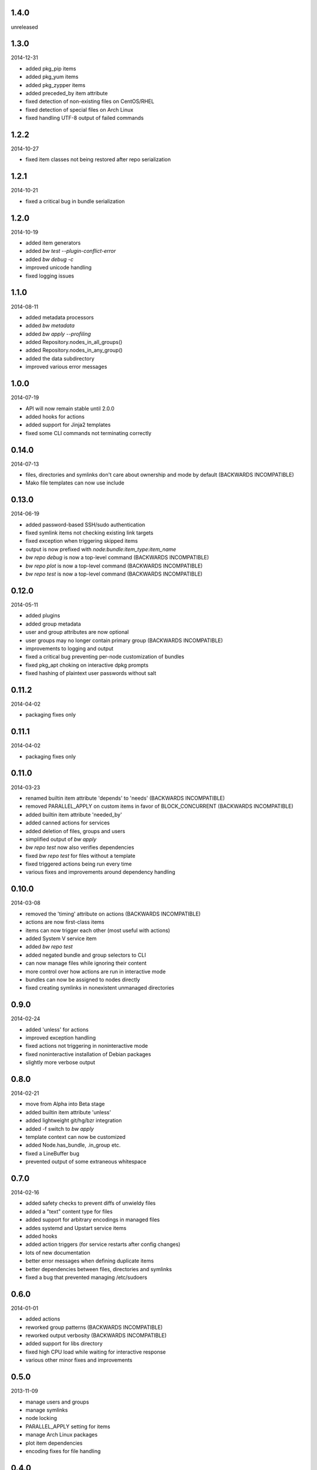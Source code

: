 1.4.0
=====

unreleased


1.3.0
=====

2014-12-31

* added pkg_pip items
* added pkg_yum items
* added pkg_zypper items
* added preceded_by item attribute
* fixed detection of non-existing files on CentOS/RHEL
* fixed detection of special files on Arch Linux
* fixed handling UTF-8 output of failed commands


1.2.2
=====

2014-10-27

* fixed item classes not being restored after repo serialization


1.2.1
=====

2014-10-21

* fixed a critical bug in bundle serialization


1.2.0
=====

2014-10-19

* added item generators
* added `bw test --plugin-conflict-error`
* added `bw debug -c`
* improved unicode handling
* fixed logging issues


1.1.0
=====

2014-08-11

* added metadata processors
* added `bw metadata`
* added `bw apply --profiling`
* added Repository.nodes_in_all_groups()
* added Repository.nodes_in_any_group()
* added the data subdirectory
* improved various error messages


1.0.0
=====

2014-07-19

* API will now remain stable until 2.0.0
* added hooks for actions
* added support for Jinja2 templates
* fixed some CLI commands not terminating correctly


0.14.0
======

2014-07-13

* files, directories and symlinks don't care about ownership and mode by
  default (BACKWARDS INCOMPATIBLE)
* Mako file templates can now use include


0.13.0
======

2014-06-19

* added password-based SSH/sudo authentication
* fixed symlink items not checking existing link targets
* fixed exception when triggering skipped items
* output is now prefixed with `node:bundle:item_type:item_name`
* `bw repo debug` is now a top-level command (BACKWARDS INCOMPATIBLE)
* `bw repo plot` is now a top-level command (BACKWARDS INCOMPATIBLE)
* `bw repo test` is now a top-level command (BACKWARDS INCOMPATIBLE)


0.12.0
======

2014-05-11

* added plugins
* added group metadata
* user and group attributes are now optional
* user groups may no longer contain primary group (BACKWARDS INCOMPATIBLE)
* improvements to logging and output
* fixed a critical bug preventing per-node customization of bundles
* fixed pkg_apt choking on interactive dpkg prompts
* fixed hashing of plaintext user passwords without salt


0.11.2
======

2014-04-02

* packaging fixes only


0.11.1
======

2014-04-02

* packaging fixes only


0.11.0
======

2014-03-23

* renamed builtin item attribute 'depends' to 'needs' (BACKWARDS INCOMPATIBLE)
* removed PARALLEL_APPLY on custom items in favor of BLOCK_CONCURRENT (BACKWARDS INCOMPATIBLE)
* added builtin item attribute 'needed_by'
* added canned actions for services
* added deletion of files, groups and users
* simplified output of `bw apply`
* `bw repo test` now also verifies dependencies
* fixed `bw repo test` for files without a template
* fixed triggered actions being run every time
* various fixes and improvements around dependency handling


0.10.0
======

2014-03-08

* removed the 'timing' attribute on actions (BACKWARDS INCOMPATIBLE)
* actions are now first-class items
* items can now trigger each other (most useful with actions)
* added System V service item
* added `bw repo test`
* added negated bundle and group selectors to CLI
* can now manage files while ignoring their content
* more control over how actions are run in interactive mode
* bundles can now be assigned to nodes directly
* fixed creating symlinks in nonexistent unmanaged directories


0.9.0
=====

2014-02-24

* added 'unless' for actions
* improved exception handling
* fixed actions not triggering in noninteractive mode
* fixed noninteractive installation of Debian packages
* slightly more verbose output


0.8.0
=====

2014-02-21

* move from Alpha into Beta stage
* added builtin item attribute 'unless'
* added lightweight git/hg/bzr integration
* added -f switch to `bw apply`
* template context can now be customized
* added Node.has_bundle, .in_group etc.
* fixed a LineBuffer bug
* prevented output of some extraneous whitespace


0.7.0
=====

2014-02-16

* added safety checks to prevent diffs of unwieldy files
* added a "text" content type for files
* added support for arbitrary encodings in managed files
* addes systemd and Upstart service items
* added hooks
* added action triggers (for service restarts after config changes)
* lots of new documentation
* better error messages when defining duplicate items
* better dependencies between files, directories and symlinks
* fixed a bug that prevented managing /etc/sudoers


0.6.0
=====

2014-01-01

* added actions
* reworked group patterns (BACKWARDS INCOMPATIBLE)
* reworked output verbosity (BACKWARDS INCOMPATIBLE)
* added support for libs directory
* fixed high CPU load while waiting for interactive response
* various other minor fixes and improvements


0.5.0
=====

2013-11-09

* manage users and groups
* manage symlinks
* node locking
* PARALLEL_APPLY setting for items
* manage Arch Linux packages
* plot item dependencies
* encoding fixes for file handling


0.4.0
=====

2013-08-25

* manage directories
* manage Debian packages
* UI improvements


0.3.0
=====

2013-08-04

* basic file management
* concurrency improvements
* logging/output improvements
* use Fabric for remote operations
* lots of other small improvements


0.2.0
=====

2013-07-12

* bundle management
* item APIs
* new concurrency helpers


0.1.0
=====

2013-06-16

* initial release
* node and group management
* running commands on nodes
